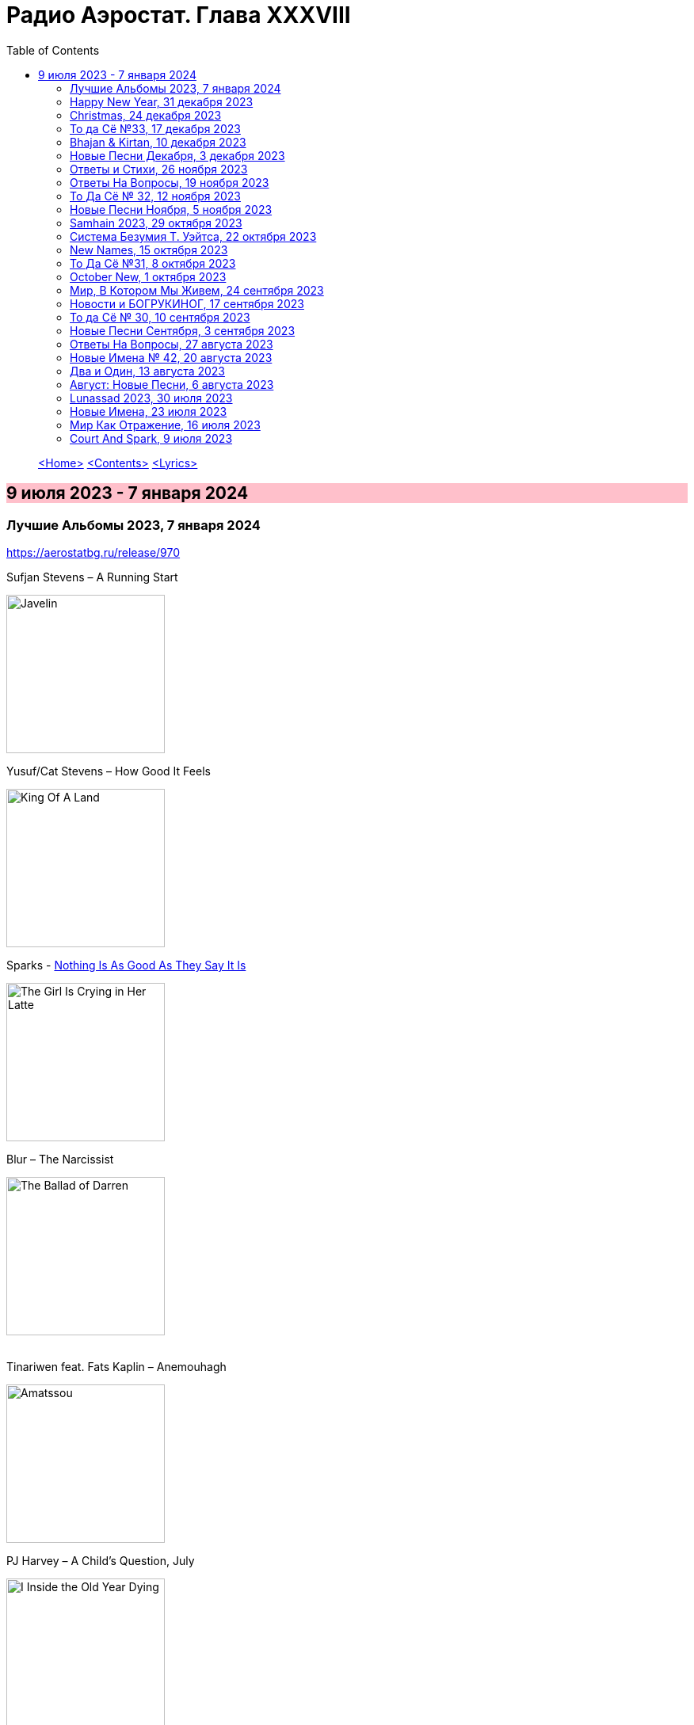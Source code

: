 = Радио Аэростат. Глава XXXVIII
:toc: left

> link:aerostat.html[<Home>]
> link:toc.html[<Contents>]
> link:lyrics.html[<Lyrics>]

== 9 июля 2023 - 7 января 2024

++++
<style>
h2 {
  background-color: #FFC0CB;
}
h3 {
  clear: both;
}
</style>
++++


=== Лучшие Альбомы 2023, 7 января 2024
<https://aerostatbg.ru/release/970>

.Sufjan Stevens – A Running Start
image:SUFJAN STEVENS/2023 - Javelin/cover.jpg[Javelin,200,200,role="thumb left"]

.Yusuf/Cat Stevens – How Good It Feels
image:CAT STEVENS/2023 - King Of A Land/cover.png[King Of A Land,200,200,role="thumb left"]

.Sparks - link:SPARKS/2023%20-%20The%20Girl%20Is%20Crying%20in%20Her%20Latte/lyrics/latte.html#_nothing_is_as_good_as_they_say_it_is[Nothing Is As Good As They Say It Is]
image:SPARKS/2023 - The Girl Is Crying in Her Latte/cover.png[The Girl Is Crying in Her Latte,200,200,role="thumb left"]

.Blur – The Narcissist
image:Blur 2023 - The Ballad of Darren/cover.png[The Ballad of Darren,200,200,role="thumb left"]

++++
<br clear="both">
++++

.Tinariwen feat. Fats Kaplin – Anemouhagh
image:TINARIWEN/2023 - Amatssou/cover.jpg[Amatssou,200,200,role="thumb left"]

.PJ Harvey – A Child's Question, July
image:PJ Harvey/2023 - I Inside the Old Year Dying/folder.jpg[I Inside the Old Year Dying,200,200,role="thumb left"]

.Thomas Walsh – Everyone Back In The Water
image:PUGWASH/2023 - The Rest Is History/cover.jpg[The Rest Is History,200,200,role="thumb left"]

.Billy Nomates – Cacti
image:Billy Nomates - 2023 - Cacti/cover.jpg[2023 - Cacti,200,200,role="thumb left"]

++++
<br clear="both">
++++

[%hardbreaks]
Shirley Collins – Hand And Heart
Rolling Stones – Whole Wide World

++++
<br clear="both">
++++

=== Happy New Year, 31 декабря 2023
<https://aerostatbg.ru/release/969>

.King Crimson – In The Wake Of Poseidon
image:KING CRIMSON/In The Wake Of Poseidon/cover.jpg[In The Wake Of Poseidon,200,200,role="thumb left"]

.Bob Dylan – She Belongs To Me
image:BOB DYLAN/Bob Dylan 1970 - Selfportrait/cover.jpg[Selfportrait,200,200,role="thumb left"]

[%hardbreaks]
Bing Crosby – Let’s Start The New Year Right
Beatles – Ask Me Why
Bryan Ferry – Sonnet 18
Charley Patton – Tell Me Man Blues
David Bowie – God Only Knows
Jethro Tull – My Sunday Feeling
Мистерията на българските гласове – Атмаджа дума Страхилу
Crosby, Stills, Nash & Young – Our House
    
++++
<br clear="both">
++++

=== Christmas, 24 декабря 2023
<https://aerostatbg.ru/release/968>

.Kate Rusby – Spean
image:KATE RUSBY/2023 - Light Years/cover.jpg[Light Years,200,200,role="thumb left"]

.Jethro Tull – Holly Herald
image:JETHRO TULL/2003 - Christmas_Album/cover.jpg[Christmas_Album,200,200,role="thumb left"]

[%hardbreaks]
Shakin' Stevens – Merry Christmas Everyone
Mud – Lonely This Christmas
Chuck Beard – Lo, How A Rose E'er Blooming
Elvis Presley – O Little Town Of Bethlehem
Harry Belafonte – I Heard The Bells On Christmas Day
Joan Baez – What Child Is This
Eurythmics – Winter Wonderland
Joe Brown – All I Want For Christmas Is Peace
Bing Crosby – White Christmas

++++
<br clear="both">
++++

=== То да Сё №33, 17 декабря 2023
<https://aerostatbg.ru/release/967>

.Harry Nilsson – Nobody Cares About The Railroads Anymore
image:Harry Nilsson/1969 - Harry/cover.png[Harry,200,200,role="thumb left"]

.Donovan – Poor Cow
image:DONOVAN/Donovan - Love Is Hot, Truth Is Molten/cover.jpg[Love Is Hot  Truth Is Molten,200,200,role="thumb left"]

[%hardbreaks]
Bing Crosby – Away In A Manger
Rolling Stones – We Had It All
Pogues – Transmetropolitan
Moody Blues – Go Now!
Gabriel Urbain Fauré – Après un rêve, Op. 7, No. 1
Faustus – The Green Willow Tree
Fisherman's Friends – John Kanaka
Mary Hopkin – Silver Birch And Weeping Willow
Franz Peter Schubert – Symphony No. 3 in D major: II. Allegretto
Flanagan & Allen – Run, Rabbit, Run

++++
<br clear="both">
++++

=== Bhajan & Kirtan, 10 декабря 2023
<https://aerostatbg.ru/release/966>

[%hardbreaks]
Uma Mohan – Śrī Mahālakṣmī Sūktam
Krishna Das – Lokāḥ Samastāḥ Sukhino Bhavantu
Lama Gyurme & Jean-Philippe Rykiel – Hope For Enlightenment
БГ – Hanumān
Lama Ngodup Jungney & Pema Wangdi Lama feat. Raman Maharjan & Tsering Gyurmey – Prayers, To Wish Prevalence Of Happiness In The World
    
++++
<br clear="both">
++++

=== Новые Песни Декабря, 3 декабря 2023
<https://aerostatbg.ru/release/965>

.Cat Stevens – Train On A Hill
image:CAT STEVENS/2023 - King Of A Land/cover.png[King Of A Land,200,200,role="thumb left"]

.Miles Davis – Nuit sur les Champs-Élysées (Take 3)
image:MILES DAVIS/1957 - Ascenseur Pour L_Echafaud/Folder.jpg[Ascenseur Pour L_Echafaud,200,200,role="thumb left"]

[%hardbreaks]
Smile – Wall Of Eyes
Black Grape – Pimp Wars
Gaslight Anthem feat. Bruce Springsteen – History Books
Alborosie feat. Kabaka Pyramid – Nah Sell Out
Enji – Тэмээн дээрээс тэнгэр ойрхон
Guided By Voices – The Race Is On, The King Is Dead
Unthanks – Waters Of Tyne
Taj Mahal – I'm Just A Lucky So-And-So

++++
<br clear="both">
++++

=== Ответы и Стихи, 26 ноября 2023
<https://aerostatbg.ru/release/964>

.Leon Redbone – Nobody's Sweetheart
image:LEON REDBONE/Double Time/cover.jpg[Double Time,200,200,role="thumb left"]

.Enya – Caribbean Blue
image:ENYA/enya-02-Shepherd Moons 1991/cover.jpg[02-Shepherd Moons 1991,200,200,role="thumb left"]

.Annie Lennox – Love Song For A Vampire
image:ANNIE LENNOX/2009 - The Annie Lennox Collection/cover.png[The Annie Lennox Collection,200,200,role="thumb left"]

[%hardbreaks]
Donovan – Over Grown Garden Of Dream
Elvis Presley – Harbour Lights
Dr. John – Stack-A-Lee
Террариум – Гарфункель
Charles Trenet – Ménilmontant
Sting – Mad About You
Richard Armitage & The Dwarf Cast – Misty Mountains
Pérotin – Deus Pacis, Conduit à deux voix
Stevie Wonder – Blame It On The Sun

++++
<br clear="both">
++++

=== Ответы На Вопросы, 19 ноября 2023
<https://aerostatbg.ru/release/963>

.Robert Wyatt – Heaps Of Sheep
image:ROBERT WYATT/Shleep/cover.png[Shleep,200,200,role="thumb left"]

.Jethro Tull – Pastime With Good Company
image:JETHRO TULL/2007 - The Best Of Acoustic Jethro Tull/cover.jpg[The Best Of Acoustic Jethro Tull,200,200,role="thumb left"]

[%hardbreaks]
Bing Crosby & The Andrews Sisters feat. Vic Schoen & His Orchestra – Don't Fence Me In
Aквариум feat. Kyiv Virtuosi – Дело мастера Бо
Grateful Dead – Black Muddy River
Donovan – Grace
Melodium – Flacana 11
Русско-абиссинский оркестр – Sirakh Malatoy Tan / Skir Lametan
Grasscut – The Branches Of The Tree

++++
<br clear="both">
++++

=== То Да Сё № 32, 12 ноября 2023
<https://aerostatbg.ru/release/962>

.Danger Mouse & Sparklehorse feat. The Flaming Lips – Revenge
image:Sparklehorse/2010 - Dark Night of the Soul/front.jpg[Dark Night of the Soul,200,200,role="thumb left"]

[%hardbreaks]
Anthony Holborne – Almaine: The Honie-suckle
Beatles – Now And Then
Rolling Stones – Driving Me Too Hard
Roy Wood – Wake Up
Ed Sheeran – American Town
Purushottama – More Than Enough
Peter Gabriel – And Still (Dark-Side Mix)
João Gilberto – Bim Bom
    
++++
<br clear="both">
++++

=== Новые Песни Ноября, 5 ноября 2023
<https://aerostatbg.ru/release/961>

.King Creosote – It's Sin That's Got Its Hold Upon Us
image:King Creosote/2023 - I DES/cover.jpg[I DES,200,200,role="thumb left"]

.Madness - link:Madness/2023%20-%20Theatre%20of%20the%20Absurd%20presents%20C%E2%80%99est%20La%20Vie/lyrics/absurd.html#_cest_la_vie[C'est la vie]
image:Madness/2023 - Theatre of the Absurd presents C’est La Vie/cover.png[Theatre of the Absurd presents C’est La Vie,200,200,role="thumb left"]

.Roger Eno – That Which Is Hidden
image:ROGER ENO/2023 - The Skies they shift like chords/cover.jpg[The Skies they shift like chords,200,200,role="thumb left"]

.Ed Sheeran – Magical
image:Ed Sheeran/2023 - Autumn Variations/cover.png[Autumn Variations,200,200,role="thumb left"]

++++
<br clear="both">
++++

[%hardbreaks]
Gong – Tiny Galaxies
Togo All Stars – Kokoko
Stephen Marley feat. Damian Marley – Cast The First Stone
Harp – I Am The Seed
Metric – Days Of Oblivion
Ringo Starr – Feeling The Sunlight

++++
<br clear="both">
++++

=== Samhain 2023, 29 октября 2023
<https://aerostatbg.ru/release/960>

.Planxty – Only Our Rivers
image:PLANXTY/Planxty 1973 - Planxty/cover.jpg[Planxty,200,200,role="thumb left"]

.Steeleye Span – Jack Hall
image:STEELEYE SPAN/1989 - Tempted and Tried/cover.jpg[Tempted and Tried,200,200,role="thumb left"]

.Richard Thompson feat. Danny Thompson – Sweetheart On The Barricade
image:RICHARD THOMPSON/1997 - Industry/folder.jpg[Industry,200,200,role="thumb left"]

[%hardbreaks]
Flook – Koady/The Burning Lion
Archie Fisher – The Broom O' The Cowdenknowes
Andy M. Stewart – Kathy-Anne's Waltz
Phil Cunningham – The Sadness Of It All
Pete Coe – Light From The Lighthouse
    
++++
<br clear="both">
++++

=== Система Безумия Т. Уэйтса, 22 октября 2023
<https://aerostatbg.ru/release/959>

.Tom Waits - link:TOM%20WAITS/Tom%20Waits%201987%20-%20Franks%20Wild%20Years/lyrics/franks.html#_i_ll_be_gone[I'll Be Gone]
image:TOM WAITS/Tom Waits 1987 - Franks Wild Years/cover.jpg[Franks Wild Years,200,200,role="thumb left"]

.Tom Waits – Jersey Girl
image:TOM WAITS/Tom Waits 1980 - Heartattack And Vine/cover.jpg[Heartattack And Vine,200,200,role="thumb left"]

.Tom Waits – Underground
image:TOM WAITS/Tom Waits 1983 - Swordfishtrombones/cover.jpg[Swordfishtrombones,200,200,role="thumb left"]

.Tom Waits - link:TOM%20WAITS/Tom%20Waits%201985%20-%20Rain%20Dogs%20-%20part%201/lyrics/raindogs.html#_blind_love[Blind Love]
image:TOM WAITS/Tom Waits 1985 - Rain Dogs - part 1/raindogs.png[Rain Dogs - part 1,200,200,role="thumb left"]

++++
<br clear="both">
++++

[%hardbreaks]
Tom Waits - link:TOM%20WAITS/Tom%20Waits%201987%20-%20Franks%20Wild%20Years/lyrics/franks.html#_more_than_rain[More Than Rain]
Tom Waits - link:TOM%20WAITS/Tom%20Waits%201987%20-%20Franks%20Wild%20Years/lyrics/franks.html#_train_song[Train Song]
Tom Waits - link:TOM%20WAITS/Tom%20Waits%201985%20-%20Rain%20Dogs%20-%20part%201/lyrics/raindogs.html#_clap_hands[Clap Hands]
Tom Waits - link:TOM%20WAITS/Tom%20Waits%201987%20-%20Franks%20Wild%20Years/lyrics/franks.html#_yesterday_is_here[Yesterday Is Here]
Tom Waits - link:TOM%20WAITS/Tom%20Waits%201985%20-%20Rain%20Dogs%20-%20part%201/lyrics/raindogs.html#_big_black_mariah[Big Black Mariah]
Tom Waits - link:TOM%20WAITS/Tom%20Waits%201987%20-%20Franks%20Wild%20Years/lyrics/franks.html#_innocent_when_you_dream[Innocent When You Dream]
    
++++
<br clear="both">
++++

=== New Names, 15 октября 2023
<https://aerostatbg.ru/release/958>

[%hardbreaks]
Murder Capital – The Star Will Leave Their Stage
Moby Grape – 8:05
Electric Sufi feat. Professor Chill, Sarah Yaseen & Mina Salama – Hudaaya
Fanny Mendelssohn Hensel – Piano Sonata in G minor: II. Scherzo
Nashville Ambient Ensemble – Waveguide
Lutan Fyah – Never Stop Hail Rastafari
Curtis Mayfield – Superfly
Supersport! – Allt fólkið allt í kringum mig
Pharoah Sanders – You Don't Know What Love Is
    
++++
<br clear="both">
++++

=== То Да Сё №31, 8 октября 2023
<https://aerostatbg.ru/release/957>

.Old Crow Medicine Show – Keel Over And Die
image:Old Crow Medicine Show 2023 - Jubilee/cover.jpg[Jubilee,200,200,role="thumb left"]

.Sufjan Stevens – Will Anybody Ever Love Me?
image:SUFJAN STEVENS/2023 - Javelin/cover.jpg[Javelin,200,200,role="thumb left"]

.Johann Sebastian Bach – Orchestral Suite No. 2 in B minor: VI. Menuet
image:BACH/BWV 1066~1069, 1060, 1043 - Orchestral Suites/cover.jpg[Orchestral Suites,200,200,role="thumb left"]

.Paul Rodgers – Dance In The Sun
image:Paul Rodgers 2023 - Midnight Rose/cover.jpg[Midnight Rose,200,200,role="thumb left"]

++++
<br clear="both">
++++

[%hardbreaks]
Pink Floyd – Burning Bridges
Cotton Mather – Fishes, Loaves And Hand Grenades
Josquin des Prez – La Spagna
Bob Marley & The Wailers – Turn Your Light Down Low
Peter Gabriel – This Is Home (Dark-Side Mix)
Olivier Messiaen – L'Ascension: II. Alleluias sereins d'une âme qui désire le ciel
    
++++
<br clear="both">
++++

=== October New, 1 октября 2023
<https://aerostatbg.ru/release/956>

.Old Crow Medicine Show – Ballad Of Jubilee Jones
image:Old Crow Medicine Show 2023 - Jubilee/cover.jpg[Jubilee,200,200,role="thumb left"]

.Animal Collective – Gem & I
image:Animal Collective/2023 - Isn_t It Now/cover.jpg[Isn_t It Now,200,200,role="thumb left"]

.Kathryn Tickell & The Darkening – Caelestis / Sheep In The Temple
image:Kathryn Tickell 2023 - Cloud Horizons/cover.jpg[Cloud Horizons,200,200,role="thumb left"]

.Oneohtrix Point Never – A Barely Lit Path
image:Oneohtrix Point Never 2023 - Again/cover.jpg[Again,200,200,role="thumb left"]

++++
<br clear="both">
++++

.Paul Rodgers – Midnight Rose
image:Paul Rodgers 2023 - Midnight Rose/cover.jpg[Midnight Rose,200,200,role="thumb left"]

[%hardbreaks]
Thomas Walsh – All This Hurt
Burning Spear – The Spear
Hauschka – Limitations Of Lifetime
Buffalo Nichols – You're Gonna Need Somebody On Your Bond
Peter Culshaw – Night Country (Mayotte)
    
++++
<br clear="both">
++++

=== Мир, В Котором Мы Живем, 24 сентября 2023
<https://aerostatbg.ru/release/955>

.Tamikrest – Manhouy Inerizhan
image:Tamikrest/2017 - Kidal/front.jpg[Kidal,200,200,role="thumb left"]

.Eels - link:EELS/Eels%20-%20Blinking%20Lights%20And%20Other%20Revelations/lyrics/blinking.html#_railroad_man[Railroad Man]
image:EELS/Eels - Blinking Lights And Other Revelations/Folder.jpg[Blinking Lights And Other Revelations,200,200,role="thumb left"]

[%hardbreaks]
Wolfgang Amadeus Mozart – Andante in E-flat major, K. 15mm
Johann Sebastian Bach – Cello Suite No. 4 in E-Flat major: V. Bourrée I (Arr. for Trumpet and Organ)
David Sylvian – A Fire In The Forest
Dragostin Folk National – Ишу, бяла Недо
Michael Stipe – Future If Future
Édith Piaf – Simply A Waltz
Lúnasa – Bulgarian Rock
Talking Heads – This Must Be The Place (Naïve Melody)

++++
<br clear="both">
++++

=== Новости и БОГРУКИНОГ, 17 сентября 2023
<https://aerostatbg.ru/release/954>

.БГ+ – Черный лебедь
image:AQUARIUM/БГ - БОГРУКИНОГ/cover.jpg[БОГРУКИНОГ,200,200,role="thumb left"]

[%hardbreaks]
Rolling Stones – Angry
БГ+ – Незабыто
БГ+ – Новый шелковый путь
Chieftains – Bonaparte's Retreat
Gus Teja World Music – Beauty In Colors

++++
<br clear="both">
++++

=== То да Сё № 30, 10 сентября 2023
<https://aerostatbg.ru/release/953>

.Band – Across The Great Divide
image:The Band 1969 - The Band/Folder.jpg[The Band,200,200,role="thumb left"]

.Shirley & Dolly Collins – Fare Thee Well My Dearest Dear
image:Shirley & Dolly Collins - Anthems in Eden/folder.jpg[Anthems in Eden,200,200,role="thumb left"]

.Donovan – Bleak City Woman
image:DONOVAN/1967 - Mellow Yellow (2005, RE, with bonus tracks)/cover.png[Mellow Yellow (2005  RE  with bonus tracks),200,200,role="thumb left"]

.High Llamas – Tides
image:The High Llamas 1996 - Hawaii/cover.jpg[Hawaii,200,200,role="thumb left"]

++++
<br clear="both">
++++

[%hardbreaks]
Lutan Fyah – These Are My Better Days
Ronnie Lane & Slim Chance – Careless Love
Sun Ra & His Arkestra – Bassism
Uma Mohan – Brahma Krtam Mahalakshmi Kavacham
Stevie Wonder – Heaven Is 10 Zillion Light Years Away
Charles Aznavour – Bon anniversaire

++++
<br clear="both">
++++

=== Новые Песни Сентября, 3 сентября 2023
<https://aerostatbg.ru/release/952>

.Dengue Fever – Touch Me Not
image:Dengue Fever 2023 - Ting Mong/cover.jpg[Ting Mong,200,200,role="thumb left"]

[%hardbreaks]
Pretenders – A Love
Blind Boys Of Alabama – Work Until My Days Are Done
Flyte – Speech Bubble
Alice Cooper feat. Tom Morello – White Line Frankenstein
Orchestral Manoeuvres In The Dark – Bauhaus Staircase
Kara Jackson – Pawnshop
Sufjan Stevens – So You Are Tired
Chemical Brothers – Skipping Like a Stone
Herb Alpert – East Bound and Down

++++
<br clear="both">
++++ 

=== Ответы На Вопросы, 27 августа 2023
<https://aerostatbg.ru/release/951>

.Swingle Singers – Prelude No. 11 in F major (BWV 880)
image:Les Swingle Singers - Jazz Sebastien Bach/cover.jpg[Jazz Sebastien Bach,200,200,role="thumb left"]

.Leonard Cohen - link:LEONARD%20COHEN/Leonard%20Cohen%20-%20Ten%20New%20Songs/lyrics/ten.html#_love_itself[Love Itself]
image:LEONARD COHEN/Leonard Cohen - Ten New Songs/cover.jpg[Ten New Songs,200,200,role="thumb left"]

.Ivor Cutler Trio – Flim Flam Flum
image:Ivor Cutler Trio - Ludo/cover.jpg[Ludo,200,200,role="thumb left"]

[%hardbreaks]
Blur – Barbaric
Brian Eno & Harold Budd – First Light
Ivo Sedláček – Gopala Gopala
Talking Heads – I Zimbra
Isan – Recently In The Sahara
Ivor Cutler Trio – Darling, Will You Marry Me Twice?

++++
<br clear="both">
++++ 

=== Новые Имена № 42, 20 августа 2023
<https://aerostatbg.ru/release/950>

.Soha – C'est bien mieux comme ça
image:Soha - D_Ici et d_Ailleurs/cover.jpg[D_Ici et d_Ailleurs,200,200,role="thumb left"]

[%hardbreaks]
Brian Houston – The Days Of Pearly Spencer
Ernest Hood – Bedroom Of The Absent Child
Christian Besa Wright – Cherry Blossom Oak
Mellow Candle – Reverend Sisters
Doug McKechnie – Gyre And Gimble
Kíla – Rachel Corrie
Giulio Briccialdi – Wind Quintet in D major, Op. 124: II. Andante
Crooked Still – Come On In My Kitchen

++++
<br clear="both">
++++ 

=== Два и Один, 13 августа 2023
<https://aerostatbg.ru/release/949>

.Enya – Book Of Days
image:ENYA/enya-02-Shepherd Moons 1991/cover.jpg[02-Shepherd Moons 1991,200,200,role="thumb left"]

.Robert Fripp – Music For Quiet Moments 52 – Time And Time Again
image:KING CRIMSON/Robert Fripp - Music For Quiet Moments Vol. 1-52/cover.jpg[Music For Quiet Moments Vol. 1-52,200,200,role="thumb left"]

[%hardbreaks]
Ernest Hood – The Jantzen Rag (Raccoons)
Paul & Linda McCartney – Dear Boy
Chopstick Dubplate feat. Mr. Williamz – Wanted
Yamato Ensemble – Futatsu no Den‐en‐shi: No. 1
Yash-ar – Kaldıralım
Blake Mills – There Is No Now
Beach Boys – In My Room
Ben Folds – But Wait, There's More

++++
<br clear="both">
++++ 

=== Август: Новые Песни, 6 августа 2023
<https://aerostatbg.ru/release/948>

.Sinéad O'Connor – Dancing Lessons
image:SINEAD OCONNOR/Faith And Courage/cover.jpg[Faith And Courage,200,200,role="thumb left"]

[%hardbreaks]
Pregoblin feat. Peter Doherty – These Hands AKA Danny Knife
Peter Gabriel – So Much (Dark-Side Mix)
Domenico Lancellotti – Aterrizar
Blake Mills – Skeleton Is Walking
Sparklehorse – Evening Star Supercharger
Protomartyr – For Tomorrow
African Head Charge – Accra Electronica
Beck & Phoenix – Odyssey
    
++++
<br clear="both">
++++     

=== Lunassad 2023, 30 июля 2023
<https://aerostatbg.ru/release/947>

[%hardbreaks]
Full English – Awake Awake
Nuala Kennedy – Ye Lover's All
Trials Of Cato – Aberdaron
Me Lost Me – Mirie It Is While Summer I Last
Belshazzar's Feast – Hills Of The North
Lankum – The Young People
Battlefield Band feat. Christine Primrose & Nuala Kennedy – Scots Gaelic Song: An Gille Mear
Lúnasa – Paddy's Green Shamrock Shore
Belshazzar's Feast – Museum Hornpipe

++++
<br clear="both">
++++ 

=== Новые Имена, 23 июля 2023
<https://aerostatbg.ru/release/946>

.Tally Hall – Turn The Lights Off
image:Tally Hall/2011 - Good & Evil/tally_hall-good_and_evil-web-2011.jpg[Good & Evil,200,200,role="thumb left"]

[%hardbreaks]
José Miguel Moreno & Orphénica Lyra – Canarios
Sister Rosetta Tharpe & Sam Price Trio - When I Move To The Sky
Ultramarine – Kingdom
Samuel Blaser – Thoroughfare
Petula Clark – Downtown
Singers & Players feat. Prince Far I – Quanté Jubila
Blossom Dearie – I Won't Dance
Antônio Carlos Jobim – Wave
Jane Birkin – Jane B
Domenico Lancellotti – Tá brabo

++++
<br clear="both">
++++ 

=== Мир Как Отражение, 16 июля 2023
<https://aerostatbg.ru/release/945>

.Richard Thompson – The Ghost Of You Walks
image:RICHARD THOMPSON/2001 - Action Packed - The Best of the Capitol Years/cover.jpg[Action Packed - The Best of the Capitol Years,200,200,role="thumb left"]

.Paul Simon – Some Folks' Lives Roll Easy
image:PAUL SIMON/2018 - In The Blue Light/cover.jpg[In The Blue Light,200,200,role="thumb left"]

[%hardbreaks]
Chad & Jeremy – A Summer Song
Lei Qiang – Embroidered Pouch
Nick Drake – Bryter Later
Hemant Kumar – Chole Jay Mori Hay Basanter Din
Jack Hylton & His Orchestra – By A Waterfall
Ólafur Arnalds – Loftið verður skyndilega kalt
Nik Freitas – In The Frame
Franz Joseph Haydn – Trumpet Concerto in E-flat major: II. Adagio

++++
<br clear="both">
++++ 

=== Court And Spark, 9 июля 2023
<https://aerostatbg.ru/release/944>

.Joni Mitchell – Help Me
image:JONI MITCHELL/Court and Spark (remastered)/cover.jpg[Court and Spark (remastered),200,200,role="thumb left"]

[%hardbreaks]
Joni Mitchell – Raised On Robbery
Joni Mitchell – Blue
Joni Mitchell – Court And Spark
Joni Mitchell – Free Man In Paris
Joni Mitchell – Car On A Hill
Joni Mitchell – Down On You
Joni Mitchell – People's Parties
Joni Mitchell – Just Like This Train
Joni Mitchell – Twisted
Joni Mitchell – The Same Situation
    
++++
<br clear="both">
++++ 

---

> link:aerostat.html[<Home>]
> link:toc.html[<Contents>]
> link:lyrics.html[<Lyrics>]